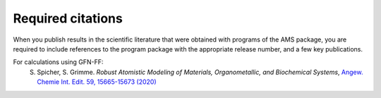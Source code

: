 Required citations
******************

When you publish results in the scientific literature that were obtained with programs of the AMS package, you are required to include references to the program package with the appropriate release number, and a few key publications. 

For calculations using GFN-FF:
   S. Spicher, S. Grimme.   *Robust Atomistic Modeling of Materials, Organometallic, and Biochemical Systems*,  `Angew. Chemie Int. Edit. 59, 15665-15673 (2020) <https://doi.org/10.1002/anie.202004239>`__ 

